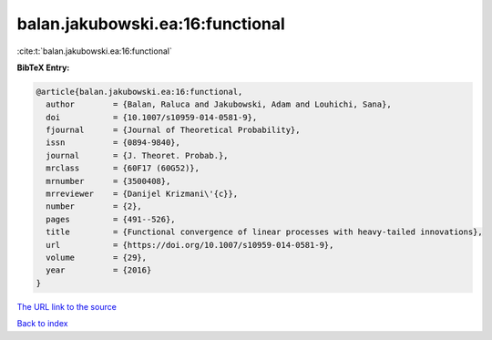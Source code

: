 balan.jakubowski.ea:16:functional
=================================

:cite:t:`balan.jakubowski.ea:16:functional`

**BibTeX Entry:**

.. code-block:: bibtex

   @article{balan.jakubowski.ea:16:functional,
     author        = {Balan, Raluca and Jakubowski, Adam and Louhichi, Sana},
     doi           = {10.1007/s10959-014-0581-9},
     fjournal      = {Journal of Theoretical Probability},
     issn          = {0894-9840},
     journal       = {J. Theoret. Probab.},
     mrclass       = {60F17 (60G52)},
     mrnumber      = {3500408},
     mrreviewer    = {Danijel Krizmani\'{c}},
     number        = {2},
     pages         = {491--526},
     title         = {Functional convergence of linear processes with heavy-tailed innovations},
     url           = {https://doi.org/10.1007/s10959-014-0581-9},
     volume        = {29},
     year          = {2016}
   }

`The URL link to the source <https://doi.org/10.1007/s10959-014-0581-9>`__


`Back to index <../By-Cite-Keys.html>`__

